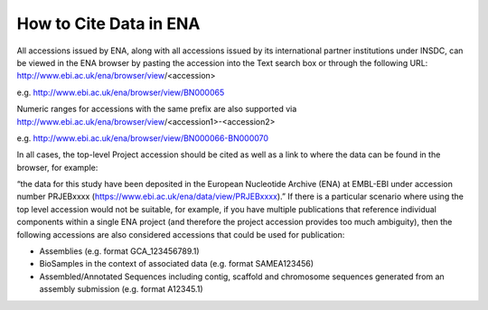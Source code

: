 =======================
How to Cite Data in ENA
=======================

All accessions issued by ENA, along with all accessions issued by its international partner institutions under
INSDC, can be viewed in the ENA browser by pasting the accession into the Text search box or through the following URL:
http://www.ebi.ac.uk/ena/browser/view/<accession>

e.g. http://www.ebi.ac.uk/ena/browser/view/BN000065

Numeric ranges for accessions with the same prefix are also supported via
http://www.ebi.ac.uk/ena/browser/view/<accession1>-<accession2>

e.g. http://www.ebi.ac.uk/ena/browser/view/BN000066-BN000070

In all cases, the top-level Project accession should be cited as well as a link to where the data can be found in the
browser, for example:

“the data for this study have been deposited in the European Nucleotide Archive (ENA) at EMBL-EBI under
accession number PRJEBxxxx (https://www.ebi.ac.uk/ena/data/view/PRJEBxxxx).”
If there is a particular scenario where using the top level accession would not be suitable, for example, if you have
multiple publications that reference individual components within a single ENA project (and therefore the project
accession provides too much ambiguity), then the following accessions are also considered accessions that could
be used for publication:

- Assemblies (e.g. format GCA_123456789.1)
- BioSamples in the context of associated data (e.g. format SAMEA123456)
- Assembled/Annotated Sequences including contig, scaffold and chromosome sequences generated from an assembly
  submission (e.g. format A12345.1)
